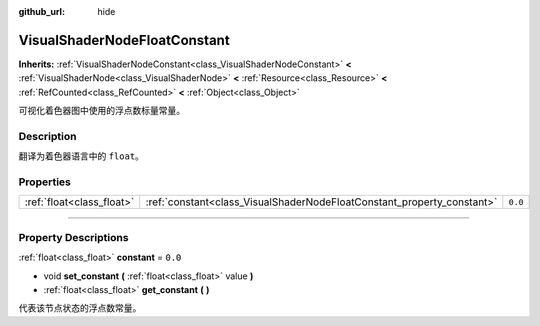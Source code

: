 :github_url: hide

.. DO NOT EDIT THIS FILE!!!
.. Generated automatically from Godot engine sources.
.. Generator: https://github.com/godotengine/godot/tree/master/doc/tools/make_rst.py.
.. XML source: https://github.com/godotengine/godot/tree/master/doc/classes/VisualShaderNodeFloatConstant.xml.

.. _class_VisualShaderNodeFloatConstant:

VisualShaderNodeFloatConstant
=============================

**Inherits:** :ref:`VisualShaderNodeConstant<class_VisualShaderNodeConstant>` **<** :ref:`VisualShaderNode<class_VisualShaderNode>` **<** :ref:`Resource<class_Resource>` **<** :ref:`RefCounted<class_RefCounted>` **<** :ref:`Object<class_Object>`

可视化着色器图中使用的浮点数标量常量。

.. rst-class:: classref-introduction-group

Description
-----------

翻译为着色器语言中的 ``float``\ 。

.. rst-class:: classref-reftable-group

Properties
----------

.. table::
   :widths: auto

   +---------------------------+------------------------------------------------------------------------+---------+
   | :ref:`float<class_float>` | :ref:`constant<class_VisualShaderNodeFloatConstant_property_constant>` | ``0.0`` |
   +---------------------------+------------------------------------------------------------------------+---------+

.. rst-class:: classref-section-separator

----

.. rst-class:: classref-descriptions-group

Property Descriptions
---------------------

.. _class_VisualShaderNodeFloatConstant_property_constant:

.. rst-class:: classref-property

:ref:`float<class_float>` **constant** = ``0.0``

.. rst-class:: classref-property-setget

- void **set_constant** **(** :ref:`float<class_float>` value **)**
- :ref:`float<class_float>` **get_constant** **(** **)**

代表该节点状态的浮点数常量。

.. |virtual| replace:: :abbr:`virtual (This method should typically be overridden by the user to have any effect.)`
.. |const| replace:: :abbr:`const (This method has no side effects. It doesn't modify any of the instance's member variables.)`
.. |vararg| replace:: :abbr:`vararg (This method accepts any number of arguments after the ones described here.)`
.. |constructor| replace:: :abbr:`constructor (This method is used to construct a type.)`
.. |static| replace:: :abbr:`static (This method doesn't need an instance to be called, so it can be called directly using the class name.)`
.. |operator| replace:: :abbr:`operator (This method describes a valid operator to use with this type as left-hand operand.)`
.. |bitfield| replace:: :abbr:`BitField (This value is an integer composed as a bitmask of the following flags.)`
